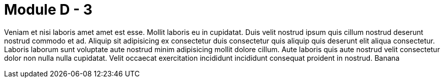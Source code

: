 = Module D - 3

Veniam et nisi laboris amet amet est esse. Mollit laboris eu in cupidatat. Duis velit nostrud ipsum quis cillum nostrud deserunt nostrud commodo et ad. Aliquip sit adipisicing ex consectetur duis consectetur quis aliquip quis deserunt elit aliqua consectetur. Laboris laborum sunt voluptate aute nostrud minim adipisicing mollit dolore cillum. Aute laboris quis aute nostrud velit consectetur dolor non nulla nulla cupidatat. Velit occaecat exercitation incididunt incididunt consequat proident in nostrud.
Banana

